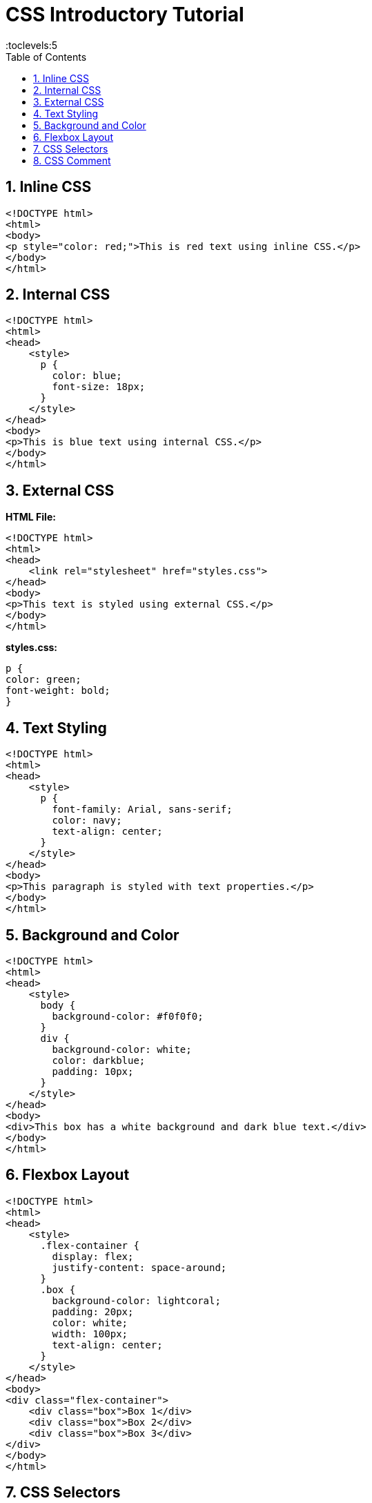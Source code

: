 = CSS Introductory Tutorial
:toc: right
:toclevels:5
:sectnums:

== Inline CSS

[source, html]
----
<!DOCTYPE html>
<html>
<body>
<p style="color: red;">This is red text using inline CSS.</p>
</body>
</html>
----

== Internal CSS

[source, html]
----
<!DOCTYPE html>
<html>
<head>
    <style>
      p {
        color: blue;
        font-size: 18px;
      }
    </style>
</head>
<body>
<p>This is blue text using internal CSS.</p>
</body>
</html>
----

== External CSS

*HTML File:*

[source, html]
----
<!DOCTYPE html>
<html>
<head>
    <link rel="stylesheet" href="styles.css">
</head>
<body>
<p>This text is styled using external CSS.</p>
</body>
</html>
----

*styles.css:*

[source, css]
----
p {
color: green;
font-weight: bold;
}
----

== Text Styling

[source, html]
----
<!DOCTYPE html>
<html>
<head>
    <style>
      p {
        font-family: Arial, sans-serif;
        color: navy;
        text-align: center;
      }
    </style>
</head>
<body>
<p>This paragraph is styled with text properties.</p>
</body>
</html>
----

== Background and Color

[source, html]
----
<!DOCTYPE html>
<html>
<head>
    <style>
      body {
        background-color: #f0f0f0;
      }
      div {
        background-color: white;
        color: darkblue;
        padding: 10px;
      }
    </style>
</head>
<body>
<div>This box has a white background and dark blue text.</div>
</body>
</html>
----

== Flexbox Layout

[source, html]
----
<!DOCTYPE html>
<html>
<head>
    <style>
      .flex-container {
        display: flex;
        justify-content: space-around;
      }
      .box {
        background-color: lightcoral;
        padding: 20px;
        color: white;
        width: 100px;
        text-align: center;
      }
    </style>
</head>
<body>
<div class="flex-container">
    <div class="box">Box 1</div>
    <div class="box">Box 2</div>
    <div class="box">Box 3</div>
</div>
</body>
</html>
----

== CSS Selectors

[source, html]
----
<!DOCTYPE html>
<html>
<head>
    <style>
      p {
        color: gray;
      }
      .highlight {
        background-color: yellow;
      }
      #special {
        font-size: 20px;
        font-weight: bold;
      }
    </style>
</head>
<body>
<p>This is a regular paragraph.</p>
<p class="highlight">This has a yellow background.</p>
<p id="special">This has special styling using an ID selector.</p>
</body>
</html>
----

== CSS Comment

[source, css]
----
/* This is a CSS comment explaining the rule below */
p {
color: teal;
}
----

